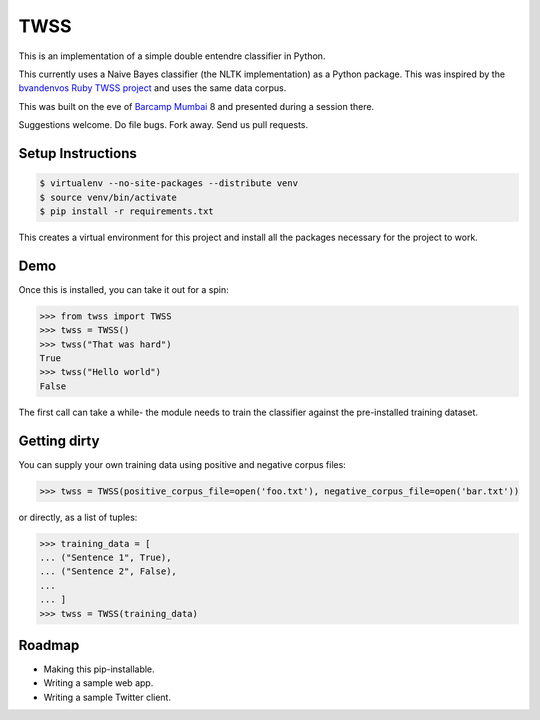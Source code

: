 TWSS
====

This is an implementation of a simple double entendre classifier in Python. 

This currently uses a Naive Bayes classifier (the NLTK implementation) as a
Python package. This was inspired by the `bvandenvos Ruby TWSS project
<https://github.com/bvandenbos/twss/>`_ and uses the same data corpus. 

This was built on the eve of `Barcamp Mumbai <http://barcampmumbai.org/>`_ 8
and presented during a session there. 

Suggestions welcome. Do file bugs. Fork away. Send us pull requests. 

Setup Instructions
------------------

.. code-block:: bash

    $ virtualenv --no-site-packages --distribute venv 
    $ source venv/bin/activate 
    $ pip install -r requirements.txt

This creates a virtual environment for this project and install all the
packages necessary for the project to work. 

Demo
----

Once this is installed, you can take it out for a spin: 

.. code-block:: python 

    >>> from twss import TWSS 
    >>> twss = TWSS() 
    >>> twss("That was hard") 
    True
    >>> twss("Hello world") 
    False

The first call can take a while- the module needs to train the classifier
against the pre-installed training dataset. 

Getting dirty
-------------

You can supply your own training data using positive and negative corpus files: 

.. code-block:: python 

    >>> twss = TWSS(positive_corpus_file=open('foo.txt'), negative_corpus_file=open('bar.txt'))

or directly, as a list of tuples: 

.. code-block:: python 

    >>> training_data = [
    ... ("Sentence 1", True),
    ... ("Sentence 2", False),
    ...
    ... ]
    >>> twss = TWSS(training_data)

Roadmap
-------

- Making this pip-installable.
- Writing a sample web app.
- Writing a sample Twitter client.

